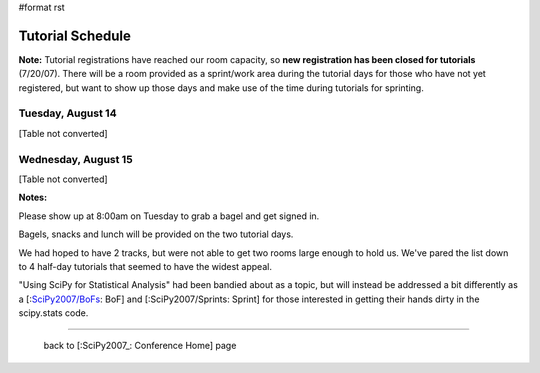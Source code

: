 #format rst

Tutorial Schedule
-----------------

**Note:** Tutorial registrations have reached our room capacity, so **new registration has been closed for tutorials** (7/20/07).  There will be a room provided as a sprint/work area during the tutorial days for those who have not yet registered, but want to show up those days and make use of the time during tutorials for sprinting.

Tuesday, August 14
~~~~~~~~~~~~~~~~~~

[Table not converted]

Wednesday, August 15
~~~~~~~~~~~~~~~~~~~~

[Table not converted]

**Notes:**

Please show up at 8:00am on Tuesday to grab a bagel and get signed in.

Bagels, snacks and lunch will be provided on the two tutorial days.

We had hoped to have 2 tracks, but were not able to get two rooms large enough to hold us.  We've pared the list down to 4 half-day tutorials that seemed to have the widest appeal.

"Using SciPy for Statistical Analysis" had been bandied about as a topic, but will instead be addressed a bit differently as a [:`SciPy2007/BoFs`_: BoF] and [:SciPy2007/Sprints: Sprint] for those interested in getting their hands dirty in the scipy.stats code.

-------------------------

 back to [:SciPy2007_: Conference Home] page

.. ############################################################################

.. _SciPy2007/BoFs: ../BoFs

